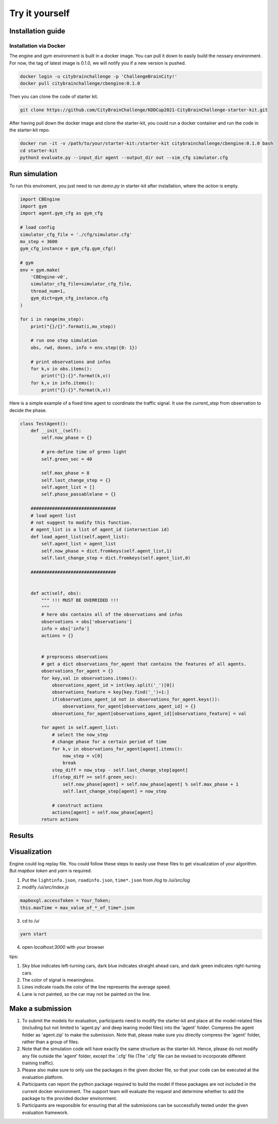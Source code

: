 .. _tryityourself:

Try it yourself
==================

===============
Installation guide
===============

Installation via Docker
-----------

The engine and gym environment is built in a docker image. You can pull it down to easily build the nessary environment.
For now, the tag of latest image is 0.1.0, we will notify you if a new version is pushed.

.. code-block::

    docker login -u citybrainchallenge -p 'ChallengeBrainCity!'
    docker pull citybrainchallenge/cbengine:0.1.0

Then you can clone the code of starter kit.

.. code-block::

    git clone https://github.com/CityBrainChallenge/KDDCup2021-CityBrainChallenge-starter-kit.git

After having pull down the docker image and clone the starter-kit, you could run a docker container and run the code in the starter-kit repo.

.. code-block::

    docker run -it -v /path/to/your/starter-kit:/starter-kit citybrainchallenge/cbengine:0.1.0 bash
    cd starter-kit
    python3 evaluate.py --input_dir agent --output_dir out --sim_cfg simulator.cfg


===============
Run simulation
===============

To run this enviroment, you just need to run `demo.py` in starter-kit after installation, where the `action` is empty.

.. code-block:: python

    import CBEngine
    import gym
    import agent.gym_cfg as gym_cfg
    
    # load config
    simulator_cfg_file = './cfg/simulator.cfg'
    mx_step = 3600
    gym_cfg_instance = gym_cfg.gym_cfg()

    # gym
    env = gym.make(
        'CBEngine-v0',
        simulator_cfg_file=simulator_cfg_file,
        thread_num=1,
        gym_dict=gym_cfg_instance.cfg
    )

    for i in range(mx_step):
        print("{}/{}".format(i,mx_step))
        
        # run one step simulation
        obs, rwd, dones, info = env.step({0: 1})
        
        # print observations and infos
        for k,v in obs.items():
            print("{}:{}".format(k,v))
        for k,v in info.items():
            print("{}:{}".format(k,v))

Here is a simple example of a fixed time agent to coordinate the traffic signal. It use the `current_step` from observation to decide the phase.


.. code-block:: python

    class TestAgent():
        def __init__(self):
            self.now_phase = {}
            
            # pre-define time of green light
            self.green_sec = 40
            
            self.max_phase = 8
            self.last_change_step = {}
            self.agent_list = []
            self.phase_passablelane = {}
            
        ################################
        # load agent list
        # not suggest to modify this function.
        # agent_list is a list of agent_id (intersection id)
        def load_agent_list(self,agent_list):
            self.agent_list = agent_list
            self.now_phase = dict.fromkeys(self.agent_list,1)
            self.last_change_step = dict.fromkeys(self.agent_list,0)

        ################################


        def act(self, obs):
            """ !!! MUST BE OVERRIDED !!!
            """
            # here obs contains all of the observations and infos
            observations = obs['observations']
            info = obs['info']
            actions = {}


            # preprocess observations
            # get a dict observations_for_agent that contains the features of all agents.
            observations_for_agent = {}
            for key,val in observations.items():
                observations_agent_id = int(key.split('_')[0])
                observations_feature = key[key.find('_')+1:]
                if(observations_agent_id not in observations_for_agent.keys()):
                    observations_for_agent[observations_agent_id] = {}
                observations_for_agent[observations_agent_id][observations_feature] = val

            for agent in self.agent_list:
                # select the now_step
                # change phase for a certain period of time
                for k,v in observations_for_agent[agent].items():
                    now_step = v[0]
                    break
                step_diff = now_step - self.last_change_step[agent]
                if(step_diff >= self.green_sec):
                    self.now_phase[agent] = self.now_phase[agent] % self.max_phase + 1
                    self.last_change_step[agent] = now_step

                # construct actions
                actions[agent] = self.now_phase[agent]
            return actions


===============
Results
===============



===============
Visualization
===============

Engine could log replay file. You could follow these steps to easily use these files to get visualization of your algorithm. But `mapbox token` and `yarn` is required.


1. Put the ``lightinfo.json``, ``roadinfo.json``, ``time*.json`` from `/log` to `/ui/src/log`
2. modify `/ui/src/index.js`

.. code-block::

    mapboxgl.accessToken = Your_Token;
    this.maxTime = max_value_of_*_of_time*.json

3. cd to `/ui`

.. code-block::

    yarn start

4. open `localhost:3000` with your browser

tips:

1. Sky blue indicates left-turning cars, dark blue indicates straight ahead cars, and dark green indicates right-turning cars.
2. The color of signal is meaningless.
3. Lines indicate roads.the color of the line represents the average speed.
4. Lane is not painted, so the car may not be painted on the line.


===============
Make a submission
===============

1. To submit the models for evaluation, participants need to modify the starter-kit and place all the model-related files (including but not limited to 'agent.py' and deep learing model files) into the 'agent' folder. Compress the agent folder as 'agent.zip' to make the submission. Note that, please make sure you directly compress the 'agent' folder, rather than a group of files.

2. Note that the simulation code will have exactly the same structure as the starter-kit. Hence, please do not modify any file outside the 'agent' folder, except the '.cfg' file (The '.cfg' file can be revised to incorporate different training traffic).

3. Please also make sure to only use the packages in the given docker file, so that your code can be executed at the evaluation platform. 

4. Participants can report the python package required to build the model if these packages are not included in the current docker environment. The support team will evaluate the request and determine whether to add the package to the provided docker environment.

5. Participants are responsible for ensuring that all the submissions can be successfully tested under the given evaluation framework.

